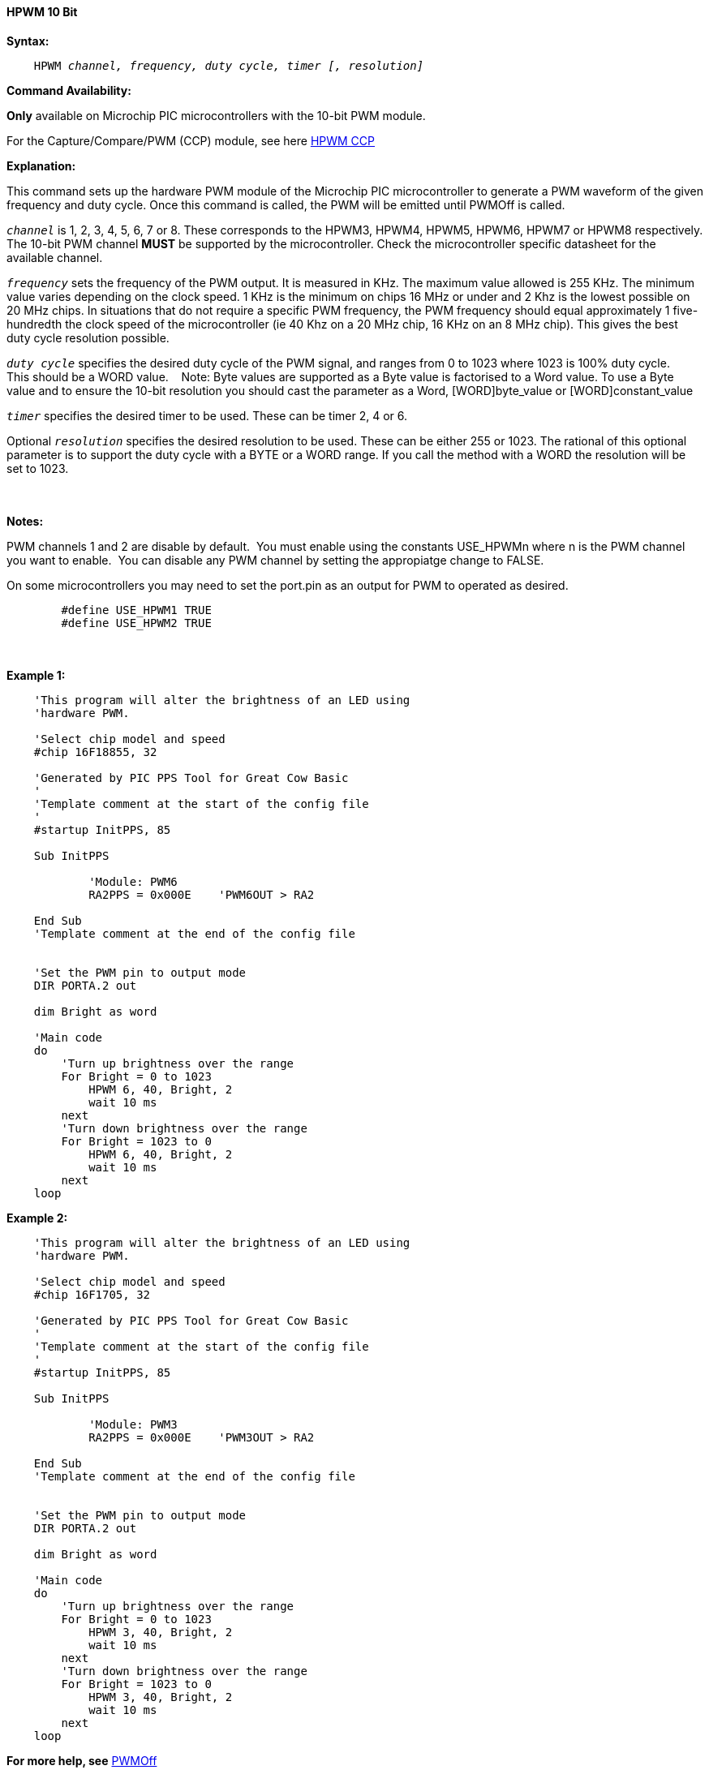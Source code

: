 // Edit EvanV 171016
// Edit EvanV 081117

==== HPWM 10 Bit

*Syntax:*
[subs="specialcharacters,quotes"]
----
    HPWM _channel, frequency, duty cycle, timer [, resolution]_
----
*Command Availability:*

*Only* available on Microchip PIC microcontrollers with the 10-bit PWM module.

For the Capture/Compare/PWM (CCP) module, see here <<_hpwm_ccp,HPWM CCP>>

*Explanation:*

This command sets up the hardware PWM module of the Microchip PIC microcontroller to generate
a PWM waveform of the given frequency and duty cycle. Once this command
is called, the PWM will be emitted until PWMOff is called.

`_channel_` is 1, 2, 3, 4, 5, 6, 7 or 8. These corresponds to the HPWM3, HPWM4, HPWM5, HPWM6, HPWM7 or HPWM8
respectively. +
The 10-bit PWM channel *MUST* be supported by the microcontroller.   Check the microcontroller specific datasheet for the available channel.

`_frequency_` sets the frequency of the PWM output. It is measured in KHz.
The maximum value allowed is 255 KHz. The minimum value varies depending
on the clock speed. 1 KHz is the minimum on chips 16 MHz or under and 2
Khz is the lowest possible on 20 MHz chips. In situations that do not
require a specific PWM frequency, the PWM frequency should equal
approximately 1 five-hundredth the clock speed of the microcontroller (ie 40 Khz on
a 20 MHz chip, 16 KHz on an 8 MHz chip). This gives the best duty cycle
resolution possible.

`_duty cycle_` specifies the desired duty cycle of the PWM signal, and
ranges from 0 to 1023 where 1023 is 100% duty cycle.&#160;&#160;&#160; This should be a WORD value. &#160;&#160;&#160;Note: Byte values are supported as a Byte value is factorised to a Word value. To use a Byte value and to ensure the 10-bit resolution you should cast the parameter as a Word, [WORD]byte_value or  [WORD]constant_value

`_timer_` specifies the desired timer to be used. These can be timer 2, 4 or 6.

Optional `_resolution_` specifies the desired resolution to be used. These can be either 255 or 1023.  The rational of this optional parameter is to support the duty cycle with a BYTE or a WORD range.  If you call the method with a WORD the resolution will be set to 1023.

{empty} +
{empty} +
*Notes:*

PWM channels 1 and 2 are disable by default.&#160;&#160;You must enable using the constants USE_HPWMn where n is the PWM channel you want to enable.&#160;&#160;You can disable any PWM channel by setting the appropiatge change to FALSE.

On some microcontrollers you may need to set the port.pin as an output for PWM to operated as desired.
{empty} +
----
        #define USE_HPWM1 TRUE
        #define USE_HPWM2 TRUE
----
{empty} +
{empty} +
*Example 1:*
----
    'This program will alter the brightness of an LED using
    'hardware PWM.

    'Select chip model and speed
    #chip 16F18855, 32

    'Generated by PIC PPS Tool for Great Cow Basic
    '
    'Template comment at the start of the config file
    '
    #startup InitPPS, 85

    Sub InitPPS

            'Module: PWM6
            RA2PPS = 0x000E    'PWM6OUT > RA2

    End Sub
    'Template comment at the end of the config file


    'Set the PWM pin to output mode
    DIR PORTA.2 out

    dim Bright as word

    'Main code
    do
        'Turn up brightness over the range
        For Bright = 0 to 1023
            HPWM 6, 40, Bright, 2
            wait 10 ms
        next
        'Turn down brightness over the range
        For Bright = 1023 to 0
            HPWM 6, 40, Bright, 2
            wait 10 ms
        next
    loop
----

*Example 2:*
----
    'This program will alter the brightness of an LED using
    'hardware PWM.

    'Select chip model and speed
    #chip 16F1705, 32

    'Generated by PIC PPS Tool for Great Cow Basic
    '
    'Template comment at the start of the config file
    '
    #startup InitPPS, 85

    Sub InitPPS

            'Module: PWM3
            RA2PPS = 0x000E    'PWM3OUT > RA2

    End Sub
    'Template comment at the end of the config file


    'Set the PWM pin to output mode
    DIR PORTA.2 out

    dim Bright as word

    'Main code
    do
        'Turn up brightness over the range
        For Bright = 0 to 1023
            HPWM 3, 40, Bright, 2
            wait 10 ms
        next
        'Turn down brightness over the range
        For Bright = 1023 to 0
            HPWM 3, 40, Bright, 2
            wait 10 ms
        next
    loop
----


*For more help, see* <<_pwmoff,PWMOff>>
